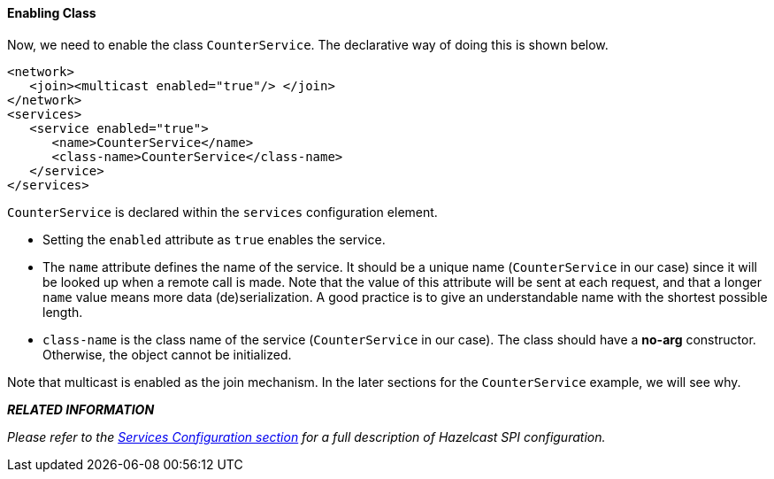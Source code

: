 
[[enabling-class]]
==== Enabling Class

Now, we need to enable the class `CounterService`. The declarative way of doing this is shown below.

```xml
<network>
   <join><multicast enabled="true"/> </join>
</network>
<services>
   <service enabled="true">
      <name>CounterService</name>
      <class-name>CounterService</class-name>
   </service>
</services>
```

`CounterService` is declared within the `services` configuration element. 

* Setting the `enabled` attribute as `true` enables the service.
* The `name` attribute defines the name of the service. It should be a unique name (`CounterService` in our case) since it will be looked up when a remote call is made. Note that the value of this attribute will be sent at each request, and that a longer `name` value means more data (de)serialization. A good practice is to give an understandable name with the shortest possible length.
* `class-name` is the class name of the service (`CounterService` in our case). The class should have a *no-arg* constructor. Otherwise, the object cannot be initialized.

Note that multicast is enabled as the join mechanism. In the later sections for the `CounterService` example, we will see why.

*_RELATED INFORMATION_*

_Please refer to the <<services-configuration, Services Configuration section>> for a full description of Hazelcast SPI configuration._


